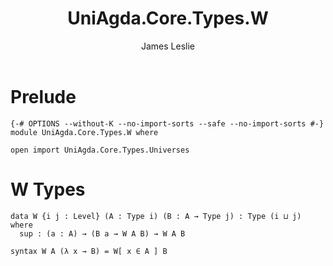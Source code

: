 #+title: UniAgda.Core.Types.W
#+description: W types
#+author: James Leslie
#+STARTUP: noindent hideblocks latexpreview
#+OPTIONS: tex:t
* Prelude
#+begin_src agda2
{-# OPTIONS --without-K --no-import-sorts --safe --no-import-sorts #-}
module UniAgda.Core.Types.W where

open import UniAgda.Core.Types.Universes
#+end_src
* W Types
#+begin_src agda2
data W {i j : Level} (A : Type i) (B : A → Type j) : Type (i ⊔ j) where
  sup : (a : A) → (B a → W A B) → W A B

syntax W A (λ x → B) = W[ x ∈ A ] B
#+end_src
